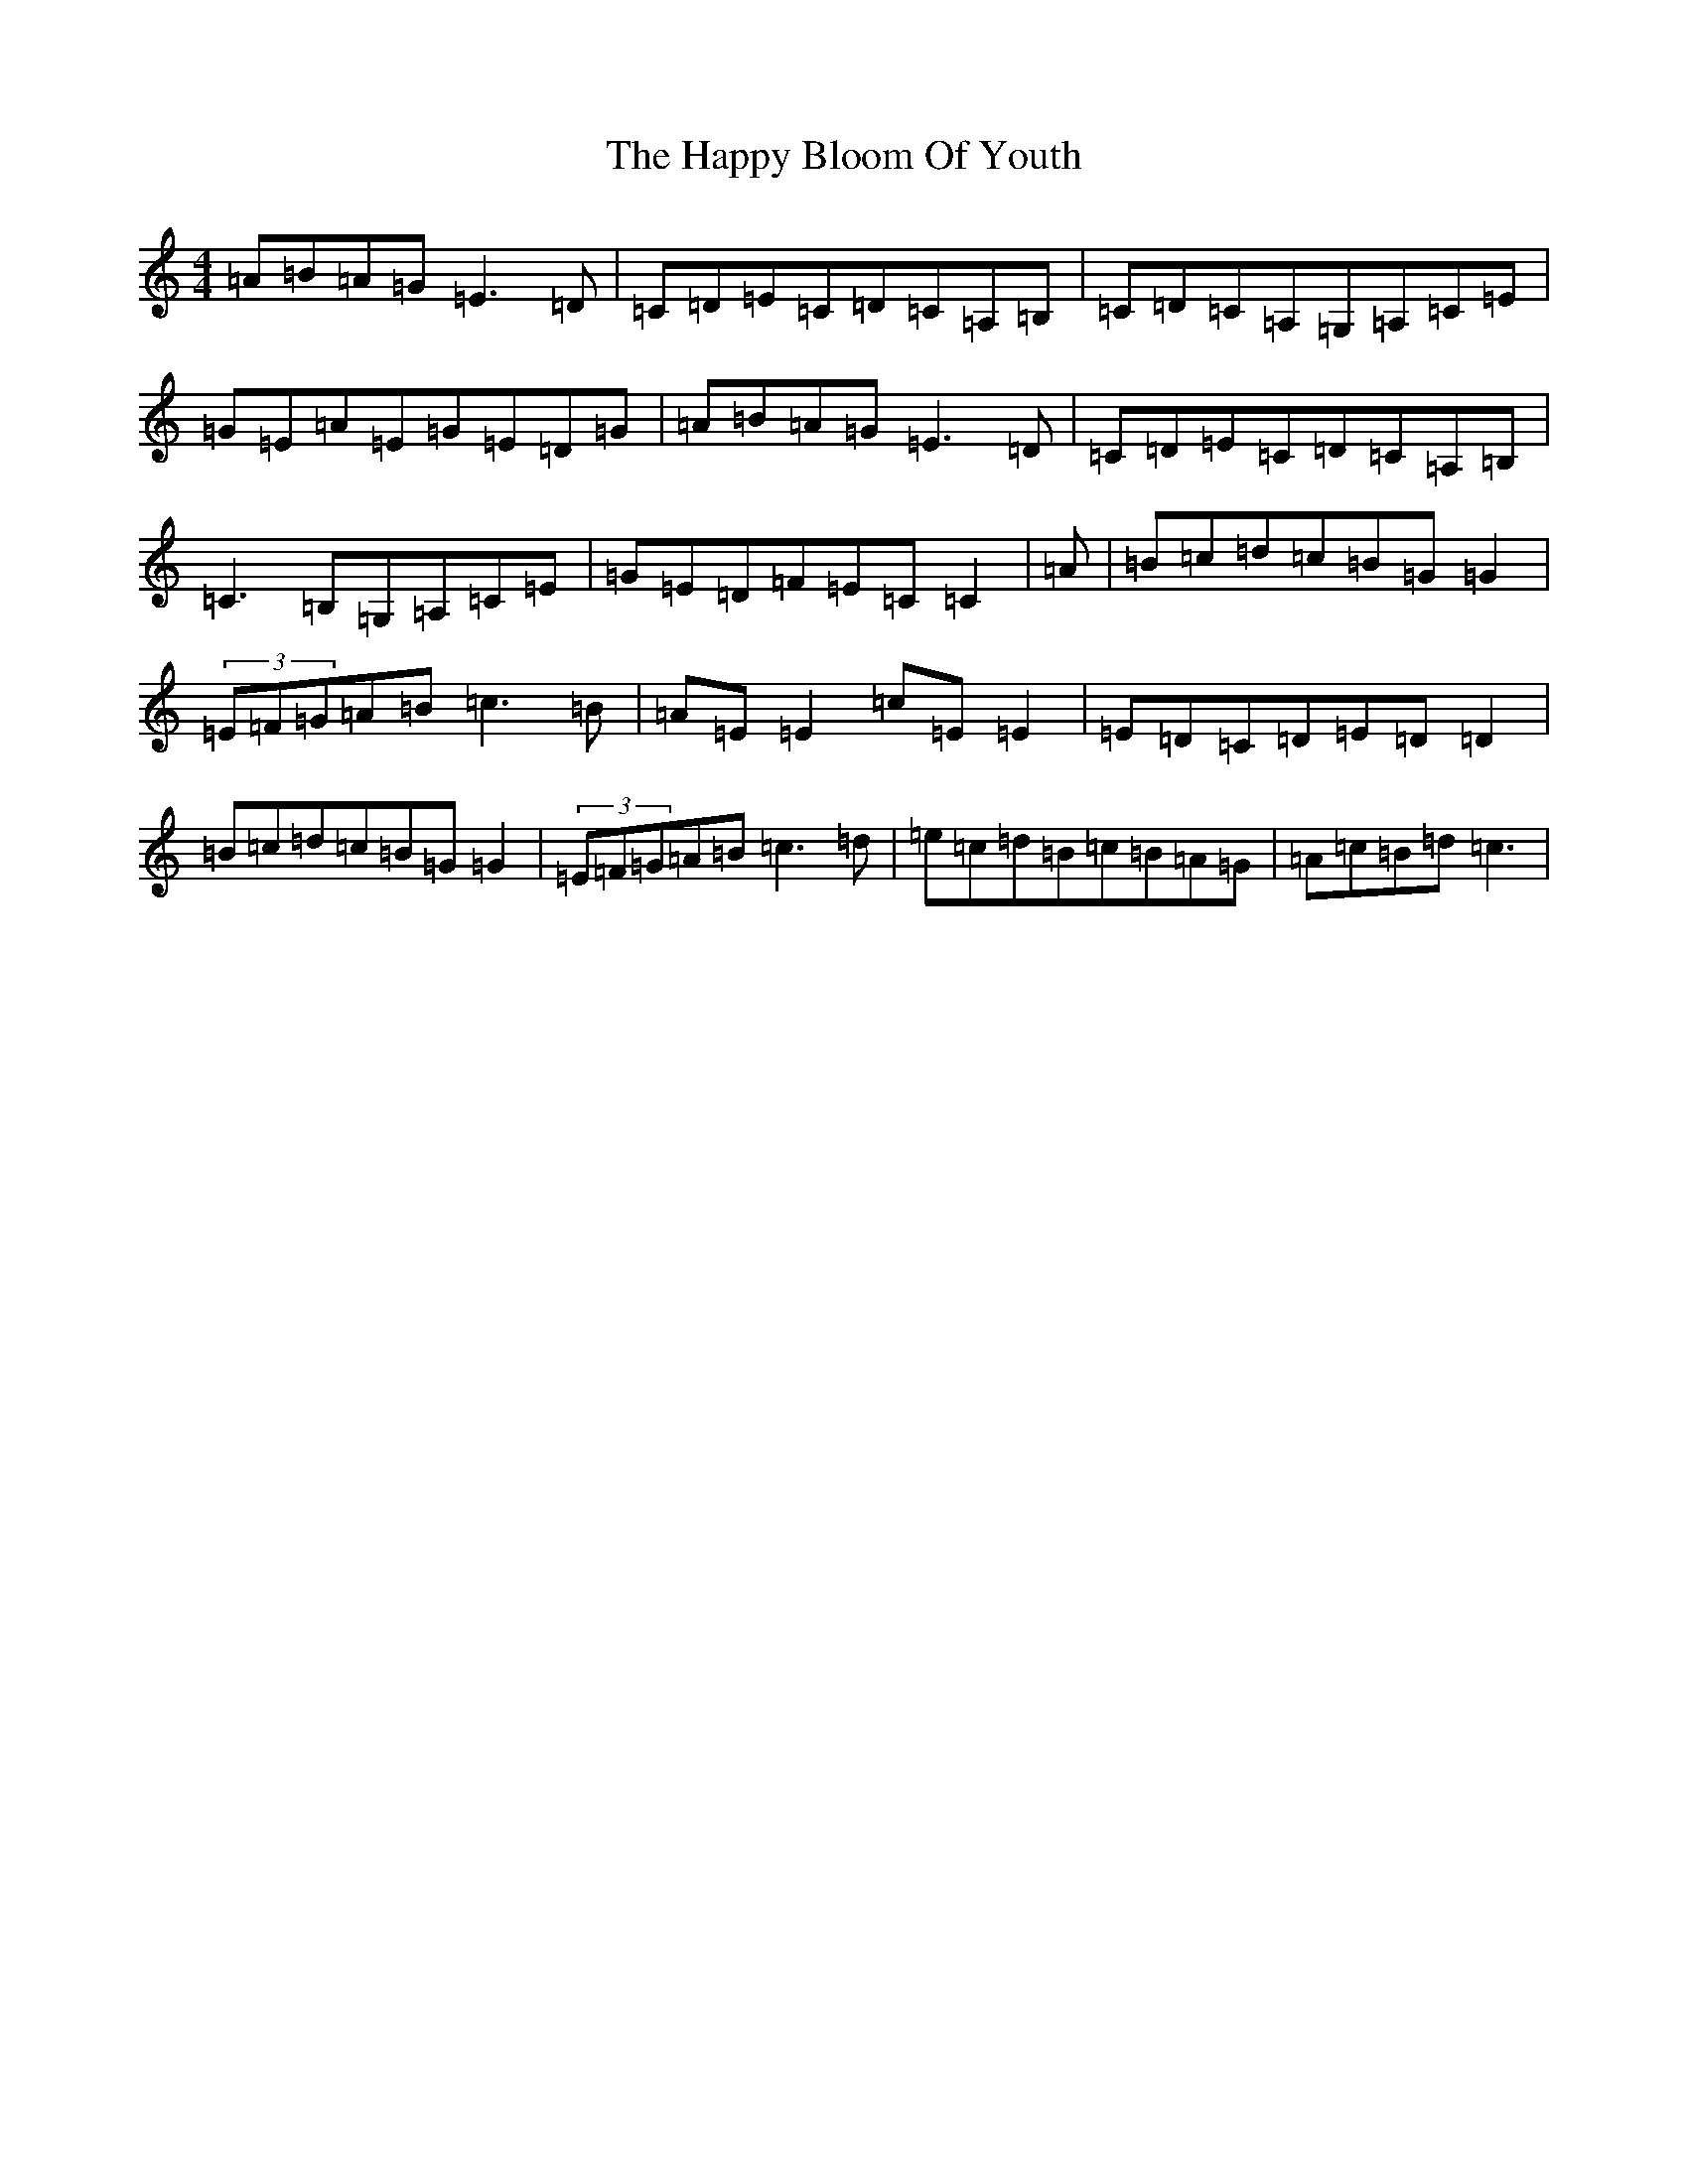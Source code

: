 X: 8689
T: Happy Bloom Of Youth, The
S: https://thesession.org/tunes/1669#setting15098
R: reel
M:4/4
L:1/8
K: C Major
=A=B=A=G=E3=D|=C=D=E=C=D=C=A,=B,|=C=D=C=A,=G,=A,=C=E|=G=E=A=E=G=E=D=G|=A=B=A=G=E3=D|=C=D=E=C=D=C=A,=B,|=C3=B,=G,=A,=C=E|=G=E=D=F=E=C=C2|=A|=B=c=d=c=B=G=G2|(3=E=F=G=A=B=c3=B|=A=E=E2=c=E=E2|=E=D=C=D=E=D=D2|=B=c=d=c=B=G=G2|(3=E=F=G=A=B=c3=d|=e=c=d=B=c=B=A=G|=A=c=B=d=c3|